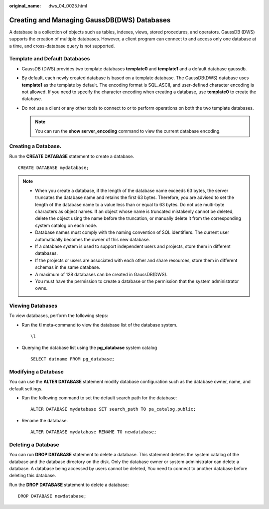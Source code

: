 :original_name: dws_04_0025.html

.. _dws_04_0025:

Creating and Managing GaussDB(DWS) Databases
============================================

A database is a collection of objects such as tables, indexes, views, stored procedures, and operators. GaussDB (DWS) supports the creation of multiple databases. However, a client program can connect to and access only one database at a time, and cross-database query is not supported.

Template and Default Databases
------------------------------

-  GaussDB (DWS) provides two template databases **template0** and **template1** and a default database gaussdb.
-  By default, each newly created database is based on a template database. The GaussDB(DWS) database uses **template1** as the template by default. The encoding format is SQL_ASCII, and user-defined character encoding is not allowed. If you need to specify the character encoding when creating a database, use **template0** to create the database.
-  Do not use a client or any other tools to connect to or to perform operations on both the two template databases.

   .. note::

      You can run the **show server_encoding** command to view the current database encoding.

Creating a Database.
--------------------

Run the **CREATE DATABASE** statement to create a database.

::

   CREATE DATABASE mydatabase;

.. note::

   -  When you create a database, if the length of the database name exceeds 63 bytes, the server truncates the database name and retains the first 63 bytes. Therefore, you are advised to set the length of the database name to a value less than or equal to 63 bytes. Do not use multi-byte characters as object names. If an object whose name is truncated mistakenly cannot be deleted, delete the object using the name before the truncation, or manually delete it from the corresponding system catalog on each node.
   -  Database names must comply with the naming convention of SQL identifiers. The current user automatically becomes the owner of this new database.
   -  If a database system is used to support independent users and projects, store them in different databases.
   -  If the projects or users are associated with each other and share resources, store them in different schemas in the same database.
   -  A maximum of 128 databases can be created in GaussDB(DWS).
   -  You must have the permission to create a database or the permission that the system administrator owns.

Viewing Databases
-----------------

To view databases, perform the following steps:

-  Run the **\\l** meta-command to view the database list of the database system.

   ::

      \l

-  Querying the database list using the **pg_database** system catalog

   ::

      SELECT datname FROM pg_database;

Modifying a Database
--------------------

You can use the **ALTER DATABASE** statement modify database configuration such as the database owner, name, and default settings.

-  Run the following command to set the default search path for the database:

   ::

      ALTER DATABASE mydatabase SET search_path TO pa_catalog,public;

-  Rename the database.

   ::

      ALTER DATABASE mydatabase RENAME TO newdatabase;

Deleting a Database
-------------------

You can run **DROP DATABASE** statement to delete a database. This statement deletes the system catalog of the database and the database directory on the disk. Only the database owner or system administrator can delete a database. A database being accessed by users cannot be deleted, You need to connect to another database before deleting this database.

Run the **DROP DATABASE** statement to delete a database:

::

   DROP DATABASE newdatabase;
